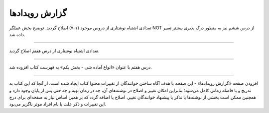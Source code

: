
.. meta::
   :description: کتاب آنلاین و آزاد آموزش زبان برنامه‌نویسی پایتون به فارسی - صفحه گزارش رویداد‌ها
   :keywords: پایتون, آموزش, آموزش برنامه نویسی, آموزش پایتون, برنامه نویسی, کتاب آموزش, آموزش فارسی, کتاب آزاد


گزارش رویداد‌ها
================



.. raw:: html

    <p class="rubric" id="00104" ><a class="reference external" href="#00104">00104</a> - پنج‌شنبه ۲۶ شهریور ۱۳۹۴</p>

تعدادی اشتباه نوشتاری از دروس موجود (۱-۷) اصلاح گردید. توضیح بخش عملگر NOT از درس ششم نیز به منظور درک پذیری بیشتر تغییر داده شد.

----


.. raw:: html

    <p class="rubric" id="00103" ><a class="reference external" href="#00103">00103</a> - جمعه ۶ شهریور ۱۳۹۴</p>

تعدادی اشتباه نوشتاری از درس هفتم اصلاح گردید.

----

.. raw:: html

    <p class="rubric" id="00102" ><a class="reference external" href="#00102">00102</a> - چهار‌شنبه ۲۸ مرداد ۱۳۹۴</p>


درس هفتم با عنوان «انواع آماده شی - بخش یکم» به فهرست کتاب افزوده شد.

----

.. raw:: html

    <p class="rubric" id="00101" ><a class="reference external" href="#00101">00101</a> - سه‌شنبه ۲۷ مرداد ۱۳۹۴</p>


افزودن صفحه «گزارش رویداد‌ها» - این صفحه با هدف آگاه‌ ساختن خوانندگان از تغییرات محتوا کتاب ایجاد شده است. از آنجا که این کتاب به تدریج و با فاصله زمانی کامل می‌شود؛ بنابراین امکان تغییر و اصلاح در نوشته‌های آن، چه در زمان تهیه و چه حتی پس از پایان وجود دارد و همچنین ممکن است بخشی از نوشته‌ها با تذکر یا پیشنهاد خوانندگان تغییر، اصلاح یا اضافه گردد که بر همین اساس نیاز به صفحه‌ای برای درج این تغییرات و ذکر علت یا نام افراد موثر ناگزیر می‌بود.
